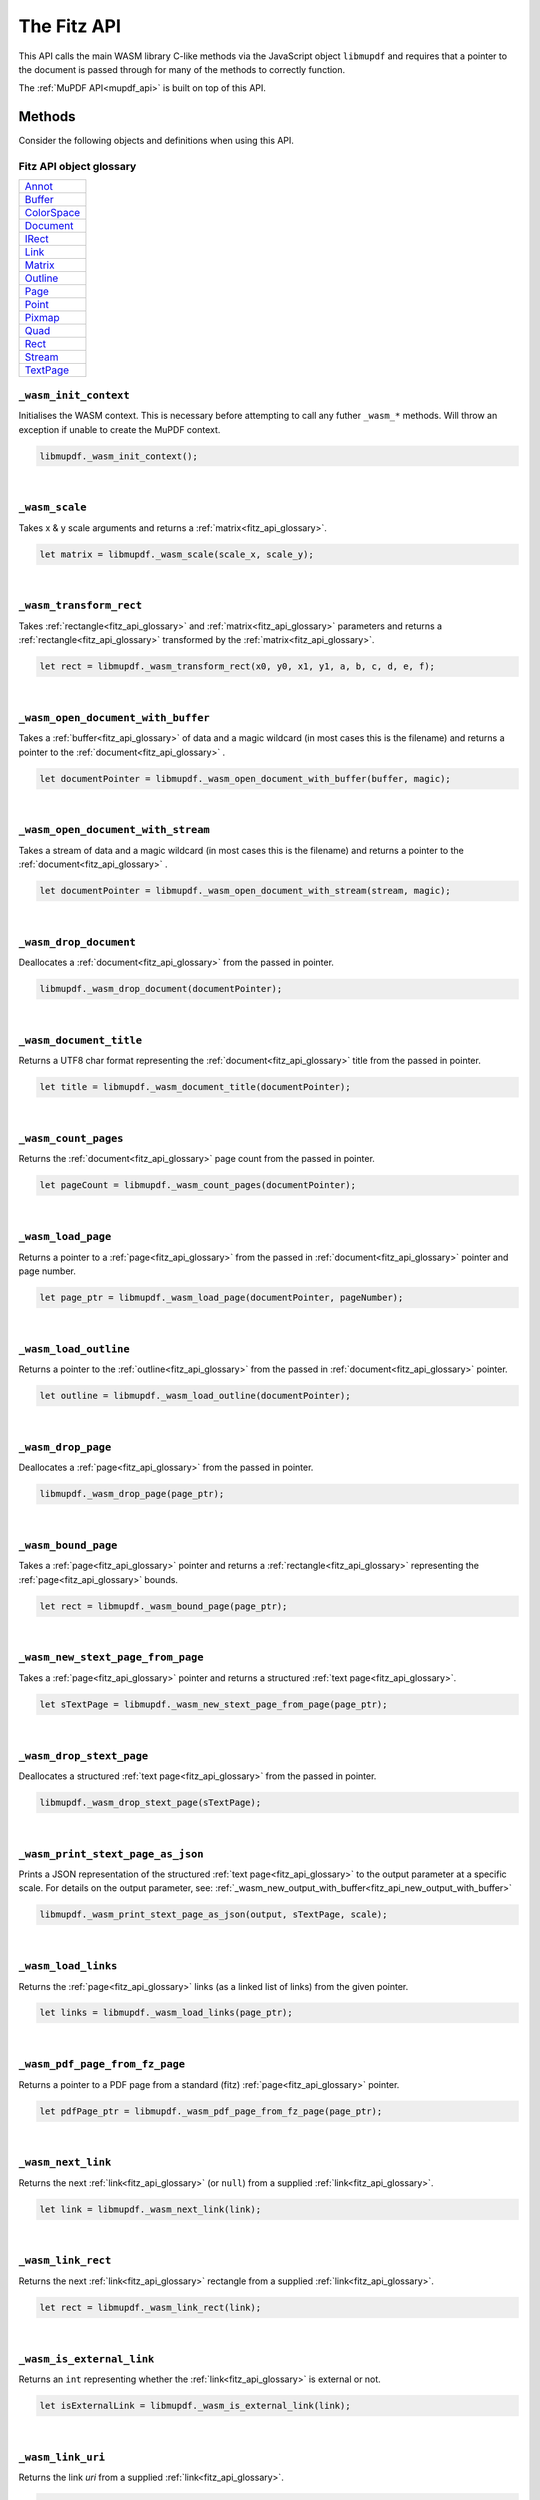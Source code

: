 .. Copyright (C) 2001-2022 Artifex Software, Inc.
.. All Rights Reserved.

.. title:: The Fitz API

.. meta::
   :description: MuPDF WASM documentation
   :keywords: MuPDF, wasm



The Fitz API
================


This API calls the main WASM library C-like methods via the JavaScript object ``libmupdf`` and requires that a pointer to the document is passed through for many of the methods to correctly function.


The :ref:`MuPDF API<mupdf_api>` is built on top of this API.



Methods
----------------------


Consider the following objects and definitions when using this API.

.. _fitz_api_glossary:

Fitz API object glossary
~~~~~~~~~~~~~~~~~~~~~~~~~~

.. list-table::
   :widths: 50
   :header-rows: 0

   * - `Annot <https://ghostscript.com/~julian/mupdf/include/html/structpdf__annot.html>`_
   * - `Buffer <https://ghostscript.com/~julian/mupdf/include/html/structfz__buffer.html>`_
   * - `ColorSpace <https://ghostscript.com/~julian/mupdf/include/html/structfz__colorspace.html>`_
   * - `Document <https://ghostscript.com/~julian/mupdf/include/html/structfz__document.html>`_
   * - `IRect <https://ghostscript.com/~julian/mupdf/include/html/structfz__irect.html>`_
   * - `Link <https://ghostscript.com/~julian/mupdf/include/html/structfz__link.html>`_
   * - `Matrix <https://ghostscript.com/~julian/mupdf/include/html/structfz__matrix.html>`_
   * - `Outline <https://ghostscript.com/~julian/mupdf/include/html/structfz__outline.html>`_
   * - `Page <https://ghostscript.com/~julian/mupdf/include/html/structfz__page.html>`_
   * - `Point <https://ghostscript.com/~julian/mupdf/include/html/structfz__point.html>`_
   * - `Pixmap <https://ghostscript.com/~julian/mupdf/include/html/structfz__pixmap.html>`_
   * - `Quad <https://ghostscript.com/~julian/mupdf/include/html/structfz__quad.html>`_
   * - `Rect <https://ghostscript.com/~julian/mupdf/include/html/structfz__rect.html>`_
   * - `Stream <https://ghostscript.com/~julian/mupdf/include/html/structfz__stream.html>`_
   * - `TextPage <https://ghostscript.com/~julian/mupdf/include/html/structfz__stext__page.html>`_


``_wasm_init_context``
~~~~~~~~~~~~~~~~~~~~~~

Initialises the WASM context. This is necessary before attempting to call any futher ``_wasm_*`` methods. Will throw an exception if unable to create the MuPDF context.


.. code-block:: javascript

  libmupdf._wasm_init_context();



.. _fitz_api_wasm_scale:

|

``_wasm_scale``
~~~~~~~~~~~~~~~~~~~

Takes x & y scale arguments and returns a :ref:`matrix<fitz_api_glossary>`.


.. code-block:: javascript

  let matrix = libmupdf._wasm_scale(scale_x, scale_y);


|

``_wasm_transform_rect``
~~~~~~~~~~~~~~~~~~~~~~~~~

Takes :ref:`rectangle<fitz_api_glossary>` and :ref:`matrix<fitz_api_glossary>` parameters and returns a :ref:`rectangle<fitz_api_glossary>` transformed by the :ref:`matrix<fitz_api_glossary>`.


.. code-block:: javascript

  let rect = libmupdf._wasm_transform_rect(x0, y0, x1, y1, a, b, c, d, e, f);


|

``_wasm_open_document_with_buffer``
~~~~~~~~~~~~~~~~~~~~~~~~~~~~~~~~~~~~

Takes a :ref:`buffer<fitz_api_glossary>` of data and a magic wildcard (in most cases this is the filename) and returns a pointer to the :ref:`document<fitz_api_glossary>` .

.. code-block:: javascript

  let documentPointer = libmupdf._wasm_open_document_with_buffer(buffer, magic);


|

``_wasm_open_document_with_stream``
~~~~~~~~~~~~~~~~~~~~~~~~~~~~~~~~~~~~

Takes a stream of data and a magic wildcard (in most cases this is the filename) and returns a pointer to the :ref:`document<fitz_api_glossary>` .

.. code-block:: javascript

  let documentPointer = libmupdf._wasm_open_document_with_stream(stream, magic);


|

``_wasm_drop_document``
~~~~~~~~~~~~~~~~~~~~~~~~

Deallocates a :ref:`document<fitz_api_glossary>` from the passed in pointer.

.. code-block:: javascript

  libmupdf._wasm_drop_document(documentPointer);


|

``_wasm_document_title``
~~~~~~~~~~~~~~~~~~~~~~~~~


Returns a UTF8 char format representing the :ref:`document<fitz_api_glossary>` title from the passed in pointer.


.. code-block:: javascript

  let title = libmupdf._wasm_document_title(documentPointer);


|

``_wasm_count_pages``
~~~~~~~~~~~~~~~~~~~~~~~


Returns the :ref:`document<fitz_api_glossary>` page count from the passed in pointer.


.. code-block:: javascript

  let pageCount = libmupdf._wasm_count_pages(documentPointer);


|

``_wasm_load_page``
~~~~~~~~~~~~~~~~~~~~~~


Returns a pointer to a :ref:`page<fitz_api_glossary>` from the passed in :ref:`document<fitz_api_glossary>` pointer and page number.

.. code-block:: javascript

  let page_ptr = libmupdf._wasm_load_page(documentPointer, pageNumber);




.. _fitz_api_load_outline:



|

``_wasm_load_outline``
~~~~~~~~~~~~~~~~~~~~~~~


Returns a pointer to the :ref:`outline<fitz_api_glossary>` from the passed in :ref:`document<fitz_api_glossary>` pointer.

.. code-block:: javascript

  let outline = libmupdf._wasm_load_outline(documentPointer);

|

``_wasm_drop_page``
~~~~~~~~~~~~~~~~~~~~~

Deallocates a :ref:`page<fitz_api_glossary>` from the passed in pointer.

.. code-block:: javascript

  libmupdf._wasm_drop_page(page_ptr);


.. _fitz_wasm_bound_page:

|

``_wasm_bound_page``
~~~~~~~~~~~~~~~~~~~~~~


Takes a :ref:`page<fitz_api_glossary>` pointer and returns a :ref:`rectangle<fitz_api_glossary>` representing the :ref:`page<fitz_api_glossary>` bounds.


.. code-block:: javascript

  let rect = libmupdf._wasm_bound_page(page_ptr);


.. _fitz_wasm_new_stext_page_from_page:

|

``_wasm_new_stext_page_from_page``
~~~~~~~~~~~~~~~~~~~~~~~~~~~~~~~~~~~


Takes a :ref:`page<fitz_api_glossary>` pointer and returns a structured :ref:`text page<fitz_api_glossary>`.


.. code-block:: javascript

  let sTextPage = libmupdf._wasm_new_stext_page_from_page(page_ptr);

|

``_wasm_drop_stext_page``
~~~~~~~~~~~~~~~~~~~~~~~~~~~


Deallocates a structured :ref:`text page<fitz_api_glossary>` from the passed in pointer.

.. code-block:: javascript

  libmupdf._wasm_drop_stext_page(sTextPage);

|

``_wasm_print_stext_page_as_json``
~~~~~~~~~~~~~~~~~~~~~~~~~~~~~~~~~~~~~


Prints a JSON representation of the structured :ref:`text page<fitz_api_glossary>` to the output parameter at a specific scale. For details on the output parameter, see: :ref:`_wasm_new_output_with_buffer<fitz_api_new_output_with_buffer>`


.. code-block:: javascript

  libmupdf._wasm_print_stext_page_as_json(output, sTextPage, scale);


|

``_wasm_load_links``
~~~~~~~~~~~~~~~~~~~~~~

Returns the :ref:`page<fitz_api_glossary>` links (as a linked list of links) from the given pointer.


.. code-block:: javascript

  let links = libmupdf._wasm_load_links(page_ptr);


|

``_wasm_pdf_page_from_fz_page``
~~~~~~~~~~~~~~~~~~~~~~~~~~~~~~~~

Returns a pointer to a PDF page from a standard (fitz) :ref:`page<fitz_api_glossary>` pointer.

.. code-block:: javascript

  let pdfPage_ptr = libmupdf._wasm_pdf_page_from_fz_page(page_ptr);


|

``_wasm_next_link``
~~~~~~~~~~~~~~~~~~~~~

Returns the next :ref:`link<fitz_api_glossary>` (or ``null``) from a supplied :ref:`link<fitz_api_glossary>`.

.. code-block:: javascript

  let link = libmupdf._wasm_next_link(link);


|

``_wasm_link_rect``
~~~~~~~~~~~~~~~~~~~~


Returns the next :ref:`link<fitz_api_glossary>` rectangle from a supplied :ref:`link<fitz_api_glossary>`.


.. code-block:: javascript

  let rect = libmupdf._wasm_link_rect(link);


|

``_wasm_is_external_link``
~~~~~~~~~~~~~~~~~~~~~~~~~~~~


Returns an ``int`` representing whether the :ref:`link<fitz_api_glossary>` is external or not.

.. code-block:: javascript

  let isExternalLink = libmupdf._wasm_is_external_link(link);


|

``_wasm_link_uri``
~~~~~~~~~~~~~~~~~~~


Returns the link `uri` from a supplied :ref:`link<fitz_api_glossary>`.

.. code-block:: javascript

  const uri_string_ptr = libmupdf._wasm_link_uri(link);

|

``_wasm_resolve_link_chapter``
~~~~~~~~~~~~~~~~~~~~~~~~~~~~~~~

Returns the associated chapter from a :ref:`link<fitz_api_glossary>` uri string pointer against the given :ref:`document<fitz_api_glossary>` pointer.

.. code-block:: javascript

  let chapter = libmupdf._wasm_resolve_link_chapter(documentPointer, uri_string_ptr);


|

``_wasm_resolve_link_page``
~~~~~~~~~~~~~~~~~~~~~~~~~~~~

Returns the associated :ref:`page<fitz_api_glossary>` from a :ref:`link<fitz_api_glossary>` uri string pointer against the given :ref:`document<fitz_api_glossary>` pointer.

.. code-block:: javascript

  let page = libmupdf._wasm_resolve_link_page(documentPointer, uri_string_ptr);


|

``_wasm_page_number_from_location``
~~~~~~~~~~~~~~~~~~~~~~~~~~~~~~~~~~~~


Returns the :ref:`page<fitz_api_glossary>` number against the given :ref:`document<fitz_api_glossary>` pointer, chapter and :ref:`page<fitz_api_glossary>` parameters.

.. code-block:: javascript

  let pageNumber = libmupdf._wasm_page_number_from_location(documentPointer, chapter, page);

|

``_wasm_outline_title``
~~~~~~~~~~~~~~~~~~~~~~~~

Returns a UTF8 char format representing the :ref:`outline<fitz_api_glossary>` title from the passed in :ref:`outline<fitz_api_glossary>` pointer.

.. code-block:: javascript

  let title = libmupdf._wasm_outline_title(outline);

|

``_wasm_outline_page``
~~~~~~~~~~~~~~~~~~~~~~~

Returns the page number (0-based) that the outline points to from the supplied :ref:`document<fitz_api_glossary>` and :ref:`outline<fitz_api_glossary>` pointers.

.. code-block:: javascript

  let pageNumber = libmupdf._wasm_outline_page(documentPointer, outline);

|

``_wasm_outline_down``
~~~~~~~~~~~~~~~~~~~~~~~

Returns an :ref:`outline<fitz_api_glossary>` (or ``null``) from the node down from the supplied :ref:`outline<fitz_api_glossary>` parameter.

.. code-block:: javascript

  let outlineDown = libmupdf._wasm_outline_down(outline);

|

``_wasm_outline_next``
~~~~~~~~~~~~~~~~~~~~~~~~

Returns an :ref:`outline<fitz_api_glossary>` (or ``null``) from the node next to the supplied :ref:`outline<fitz_api_glossary>` parameter.

.. code-block:: javascript

  let outlineNext = libmupdf._wasm_outline_next(outline);








.. _fitz_api_pdf_annot_funcs:


``_wasm_pdf_create_annot``
~~~~~~~~~~~~~~~~~~~~~~~~~~~

Creates an annotation.

.. code-block:: javascript

  let annot = libmupdf._wasm_pdf_create_annot(pdfPagePointer, pdf_annot_type);

|

``_wasm_pdf_first_annot``
~~~~~~~~~~~~~~~~~~~~~~~~~~

Returns the first :ref:`annotation<fitz_api_glossary>` (or ``null``) from the given PDF :ref:`page<fitz_api_glossary>` pointer.


.. code-block:: javascript

  let annot = libmupdf._wasm_pdf_first_annot(pdfPagePointer);

|

``_wasm_pdf_next_annot``
~~~~~~~~~~~~~~~~~~~~~~~~~

Returns the next :ref:`annotation<fitz_api_glossary>` (or ``null``) from the supplied :ref:`annotation<fitz_api_glossary>` pointer.


.. code-block:: javascript

  let nextAnnotation = libmupdf._wasm_pdf_next_annot(annot);

|

``_wasm_pdf_bound_annot``
~~~~~~~~~~~~~~~~~~~~~~~~~~

Returns a :ref:`rectangle<fitz_api_glossary>` defining the bounds of the supplied :ref:`annotation<fitz_api_glossary>`.

.. code-block:: javascript

  let rect = libmupdf._wasm_pdf_bound_annot(annot);

|

``_wasm_pdf_annot_type_string``
~~~~~~~~~~~~~~~~~~~~~~~~~~~~~~~~


Returns a UTF8 char format representing the :ref:`annotation<fitz_api_glossary>` type.


.. code-block:: javascript

  let annotType = libmupdf._wasm_pdf_annot_type_string(annot);



|

``_wasm_pdf_annot_active``
~~~~~~~~~~~~~~~~~~~~~~~~~~~~~~~~

Returns an ``int`` representing whether the :ref:`annotation<fitz_api_glossary>` is active or not.

.. code-block:: javascript

  let isActive = libmupdf._wasm_pdf_annot_active(annot);


|

``_wasm_pdf_set_annot_active``
~~~~~~~~~~~~~~~~~~~~~~~~~~~~~~~~


Sets the active status for the :ref:`annotation<fitz_api_glossary>`.

.. code-block:: javascript

  let isActive = libmupdf._wasm_pdf_set_annot_active(annot, active);

|

``_wasm_pdf_annot_hot``
~~~~~~~~~~~~~~~~~~~~~~~~~~~~~~~~

Returns an ``int`` representing whether the :ref:`annotation<fitz_api_glossary>` is "hot" or not.

.. code-block:: javascript

  let isHot = libmupdf._wasm_pdf_annot_hot(annot);


|

``_wasm_pdf_set_annot_hot``
~~~~~~~~~~~~~~~~~~~~~~~~~~~~~~~~


Sets the whether the :ref:`annotation<fitz_api_glossary>` is "hot" or not.

.. code-block:: javascript

   libmupdf._wasm_pdf_set_annot_hot(annot, hot);


|

``_wasm_pdf_annot_transform``
~~~~~~~~~~~~~~~~~~~~~~~~~~~~~~~~

Returns a :ref:`matrix<fitz_api_glossary>` for the annotation's transform.

.. code-block:: javascript

  let matrix = libmupdf._wasm_pdf_annot_transform(annot);


|

``_wasm_pdf_annot_needs_resynthesis``
~~~~~~~~~~~~~~~~~~~~~~~~~~~~~~~~~~~~~~

Returns an ``int`` representing whether the :ref:`annotation<fitz_api_glossary>` needs resynthesis.

.. code-block:: javascript

  let needsResynthesis = libmupdf._wasm_pdf_annot_needs_resynthesis(annot);


|

``_wasm_pdf_set_annot_resynthesised``
~~~~~~~~~~~~~~~~~~~~~~~~~~~~~~~~~~~~~~~

Sets the :ref:`annotation<fitz_api_glossary>` to "resynthesised".

.. code-block:: javascript

   libmupdf._wasm_pdf_set_annot_resynthesised(annot);

|

``_wasm_pdf_dirty_annot``
~~~~~~~~~~~~~~~~~~~~~~~~~~~~~~~~

Sets the :ref:`annotation<fitz_api_glossary>` to "dirty" (i.e. modified).

.. code-block:: javascript

  libmupdf._wasm_pdf_dirty_annot(annot);

|

``_wasm_pdf_set_annot_popup``
~~~~~~~~~~~~~~~~~~~~~~~~~~~~~~~~


Sets the :ref:`annotation<fitz_api_glossary>` popup from the supplied :ref:`rectangle<fitz_api_glossary>` coordinates.


.. code-block:: javascript

  libmupdf._wasm_pdf_set_annot_popup(annot, x0, y0, x1, y1);



|

``_wasm_pdf_annot_popup``
~~~~~~~~~~~~~~~~~~~~~~~~~~~~~~~~


Returns a :ref:`rectangle<fitz_api_glossary>` for the :ref:`annotation<fitz_api_glossary>` popup.

.. code-block:: javascript

  let rect = libmupdf._wasm_pdf_annot_popup(annot);


|

``_wasm_pdf_annot_flags``
~~~~~~~~~~~~~~~~~~~~~~~~~~~~~~~~

Returns the flags for the :ref:`annotation<fitz_api_glossary>`.

.. code-block:: javascript

  let flags = libmupdf._wasm_pdf_annot_flags(annot);


|

``_wasm_pdf_set_annot_flags``
~~~~~~~~~~~~~~~~~~~~~~~~~~~~~~~~

Sets the flags for the :ref:`annotation<fitz_api_glossary>`.

.. code-block:: javascript

  libmupdf._wasm_pdf_set_annot_flags(annot, flags);



|

``_wasm_pdf_annot_rect``
~~~~~~~~~~~~~~~~~~~~~~~~~~~~~~~~


Returns a :ref:`rectangle<fitz_api_glossary>` in terms of MuPDF's page space.


.. code-block:: javascript

  let rect = libmupdf._wasm_pdf_annot_rect(annot);


|

``_wasm_pdf_set_annot_rect``
~~~~~~~~~~~~~~~~~~~~~~~~~~~~~~~~


Sets the :ref:`annotation<fitz_api_glossary>` rectangle.

.. code-block:: javascript

  libmupdf._wasm_pdf_set_annot_rect(annot, x0, y0, x1, y1);



|

``_wasm_pdf_annot_contents``
~~~~~~~~~~~~~~~~~~~~~~~~~~~~~~~~

Returns the text contents for the :ref:`annotation<fitz_api_glossary>`.

.. code-block:: javascript

  let contents = libmupdf._wasm_pdf_annot_contents(annot);

|

``_wasm_pdf_set_annot_contents``
~~~~~~~~~~~~~~~~~~~~~~~~~~~~~~~~

Sets the text contents for the :ref:`annotation<fitz_api_glossary>`.

.. code-block:: javascript

  libmupdf._wasm_pdf_set_annot_contents(annot, text_ptr);


|

``_wasm_pdf_annot_has_open``
~~~~~~~~~~~~~~~~~~~~~~~~~~~~~~~~

Check to see if the :ref:`annotation<fitz_api_glossary>` has an open action.

.. code-block:: javascript

  let hasOpen = libmupdf._wasm_pdf_annot_has_open(annot);


|

``_wasm_pdf_annot_is_open``
~~~~~~~~~~~~~~~~~~~~~~~~~~~~~~~~

Returns whether the :ref:`annotation<fitz_api_glossary>` is open or not.

.. code-block:: javascript

  let isOpen = libmupdf._wasm_pdf_annot_is_open(annot);


|

``_wasm_pdf_annot_set_is_open``
~~~~~~~~~~~~~~~~~~~~~~~~~~~~~~~~

Sets whether the :ref:`annotation<fitz_api_glossary>` is open or not.

.. code-block:: javascript

  libmupdf._wasm_pdf_annot_set_is_open(annot);


|

``_wasm_pdf_annot_has_icon_name``
~~~~~~~~~~~~~~~~~~~~~~~~~~~~~~~~~~


Check to see if the :ref:`annotation<fitz_api_glossary>` has an icon name.


.. code-block:: javascript

  let hasIconName = libmupdf._wasm_pdf_annot_has_icon_name(annot);


|

``_wasm_pdf_annot_icon_name``
~~~~~~~~~~~~~~~~~~~~~~~~~~~~~~~~

Returns the :ref:`annotation<fitz_api_glossary>` icon name.

.. code-block:: javascript

  let iconName = libmupdf._wasm_pdf_annot_icon_name(annot);


|

``_wasm_pdf_set_annot_icon_name``
~~~~~~~~~~~~~~~~~~~~~~~~~~~~~~~~~~

Sets the :ref:`annotation<fitz_api_glossary>` icon name.

.. code-block:: javascript

  libmupdf._wasm_pdf_set_annot_icon_name(annot, name_ptr);


|

``_wasm_pdf_annot_border``
~~~~~~~~~~~~~~~~~~~~~~~~~~~~~~~~

Returns the :ref:`annotation<fitz_api_glossary>` border width.

.. code-block:: javascript

  libmupdf._wasm_pdf_annot_border(annot);


|

``_wasm_pdf_set_annot_border``
~~~~~~~~~~~~~~~~~~~~~~~~~~~~~~~~

Sets the :ref:`annotation<fitz_api_glossary>` border width.

.. code-block:: javascript

  libmupdf._wasm_pdf_set_annot_border(annot, width);

|

``_wasm_pdf_annot_language``
~~~~~~~~~~~~~~~~~~~~~~~~~~~~~~~~


Get the :ref:`annotation<fitz_api_glossary>` text language.


.. code-block:: javascript

  let language = libmupdf._wasm_pdf_annot_language(annot);

|

``_wasm_pdf_set_annot_language``
~~~~~~~~~~~~~~~~~~~~~~~~~~~~~~~~

Sets the :ref:`annotation<fitz_api_glossary>` text language.

.. code-block:: javascript

  libmupdf._wasm_pdf_set_annot_language(annot, lang_ptr);

|

``_wasm_pdf_annot_opacity``
~~~~~~~~~~~~~~~~~~~~~~~~~~~~~~~~

Get the :ref:`annotation<fitz_api_glossary>` opacity (float between 0-1).

.. code-block:: javascript

  let opacity = libmupdf._wasm_pdf_annot_opacity(annot);

|

``_wasm_pdf_set_annot_opacity``
~~~~~~~~~~~~~~~~~~~~~~~~~~~~~~~~

Set the :ref:`annotation<fitz_api_glossary>` opacity (float between 0-1).


.. code-block:: javascript

  let opacity = libmupdf._wasm_pdf_set_annot_opacity(annot, opacity);

|

``_wasm_pdf_annot_has_line``
~~~~~~~~~~~~~~~~~~~~~~~~~~~~~~~~

Check to see if the :ref:`annotation<fitz_api_glossary>` has line data.

.. code-block:: javascript

  let hasLineData = libmupdf._wasm_pdf_annot_has_line(annot);

|

``_wasm_pdf_annot_line``
~~~~~~~~~~~~~~~~~~~~~~~~~~~~~~~~

Returns an array containing the start and end points for the line.


.. code-block:: javascript

  let line_points = libmupdf._wasm_pdf_annot_line(annot);

|

``_wasm_pdf_set_annot_line``
~~~~~~~~~~~~~~~~~~~~~~~~~~~~~~~~

Creates a line with a start and end points from the supplied coordinate parameters.

.. code-block:: javascript

  libmupdf._wasm_pdf_set_annot_line(annot, x0, y0, x1, y1);


|

``_wasm_pdf_annot_has_vertices``
~~~~~~~~~~~~~~~~~~~~~~~~~~~~~~~~


Check to see if the :ref:`annotation<fitz_api_glossary>` has vertices.


.. code-block:: javascript

  let hasVertices = libmupdf._wasm_pdf_annot_has_vertices(annot);

|

``_wasm_pdf_annot_vertex_count``
~~~~~~~~~~~~~~~~~~~~~~~~~~~~~~~~

Returns the vertex count for the :ref:`annotation<fitz_api_glossary>`.

.. code-block:: javascript

  let count = libmupdf._wasm_pdf_annot_vertex_count(annot);

|

``_wasm_pdf_annot_vertex``
~~~~~~~~~~~~~~~~~~~~~~~~~~~~~~~~

Returns a :ref:`point<fitz_api_glossary>` for a vertex index.


.. code-block:: javascript

  let point = libmupdf._wasm_pdf_annot_vertex(annot, i)

|

``_wasm_pdf_clear_annot_vertices``
~~~~~~~~~~~~~~~~~~~~~~~~~~~~~~~~~~~

Clears the :ref:`annotation<fitz_api_glossary>` vertices.

.. code-block:: javascript

  libmupdf._wasm_pdf_clear_annot_vertices(annot);



|

``_wasm_pdf_add_annot_vertex``
~~~~~~~~~~~~~~~~~~~~~~~~~~~~~~~~

Adds a vertex to the :ref:`annotation<fitz_api_glossary>` vertices stack at a given point.


.. code-block:: javascript

  libmupdf._wasm_pdf_add_annot_vertex(annot, x, y);


|

``_wasm_pdf_set_annot_vertex``
~~~~~~~~~~~~~~~~~~~~~~~~~~~~~~~~


Sets a vertex at a given index and point.

.. code-block:: javascript

  libmupdf._wasm_pdf_set_annot_vertex(annot, i, x, y);

|

``_wasm_pdf_annot_modification_date``
~~~~~~~~~~~~~~~~~~~~~~~~~~~~~~~~~~~~~~~

Returns the :ref:`annotation<fitz_api_glossary>` modification date in seconds since epoch.

.. code-block:: javascript

  let secondsSinceEpoch = libmupdf._wasm_pdf_annot_modification_date(annot);

|

``_wasm_pdf_annot_creation_date``
~~~~~~~~~~~~~~~~~~~~~~~~~~~~~~~~~~~~~~~

Returns the :ref:`annotation<fitz_api_glossary>` creation date in seconds since epoch.

.. code-block:: javascript

  let secondsSinceEpoch = libmupdf._wasm_pdf_annot_creation_date(annot);

|

``_wasm_pdf_set_annot_modification_date``
~~~~~~~~~~~~~~~~~~~~~~~~~~~~~~~~~~~~~~~~~~

Sets the :ref:`annotation<fitz_api_glossary>` modification date in seconds since epoch.

.. code-block:: javascript

  libmupdf._wasm_pdf_set_annot_modification_date(annot, seconds);


|

``_wasm_pdf_set_annot_creation_date``
~~~~~~~~~~~~~~~~~~~~~~~~~~~~~~~~~~~~~~~

Sets the :ref:`annotation<fitz_api_glossary>` creation date in seconds since epoch.

.. code-block:: javascript

  libmupdf._wasm_pdf_set_annot_creation_date(annot, seconds);

|

``_wasm_pdf_annot_has_author``
~~~~~~~~~~~~~~~~~~~~~~~~~~~~~~~~~~~~~~~

Returns an ``int`` representing whether the :ref:`annotation<fitz_api_glossary>` has an author or not.

.. code-block:: javascript

  let hasAuthor = libmupdf._wasm_pdf_annot_has_author(annot);

|

``_wasm_pdf_annot_author``
~~~~~~~~~~~~~~~~~~~~~~~~~~~~~~~~~~~~~~~

Gets the :ref:`annotation<fitz_api_glossary>` author.

.. code-block:: javascript

  let author = libmupdf._wasm_pdf_annot_author(annot);

|

``_wasm_pdf_set_annot_author``
~~~~~~~~~~~~~~~~~~~~~~~~~~~~~~~~~~~~~~~

Sets the :ref:`annotation<fitz_api_glossary>` author.

.. code-block:: javascript

  libmupdf._wasm_pdf_set_annot_author(annot, name_ptr);

|

``_wasm_pdf_annot_field_flags``
~~~~~~~~~~~~~~~~~~~~~~~~~~~~~~~~~~~~~~~

Returns the field flags for the :ref:`annotation<fitz_api_glossary>`.

.. code-block:: javascript

  let flags = libmupdf._wasm_pdf_annot_field_flags(annot);

|

``_wasm_pdf_annot_field_value``
~~~~~~~~~~~~~~~~~~~~~~~~~~~~~~~~~~~~~~~

Returns the field value for the :ref:`annotation<fitz_api_glossary>`.

.. code-block:: javascript

  let fieldValue = libmupdf._wasm_pdf_annot_field_value(annot);


|

``_wasm_pdf_annot_field_label``
~~~~~~~~~~~~~~~~~~~~~~~~~~~~~~~~~~~~~~~

Returns the field label for the :ref:`annotation<fitz_api_glossary>`.

.. code-block:: javascript

  let fieldLabel = libmupdf._wasm_pdf_annot_field_label(annot);



.. note: ends annotatation funcs



|

``_wasm_search_page``
~~~~~~~~~~~~~~~~~~~~~~~

Returns the resulting hit count of a search needle against a given :ref:`page<fitz_api_glossary>` pointer. Able to limit the max hit count by passing a parameter for ``maxHitCount``.

.. code-block:: javascript

  let hitCount = libmupdf._wasm_search_page(page_ptr, needle_ptr, hits_ptr, maxHitCount);

|

``_wasm_size_of_quad``
~~~~~~~~~~~~~~~~~~~~~~~

Returns the ``size`` of the ``fz_quad`` global.

.. code-block:: javascript

  let size = libmupdf._wasm_size_of_quad();

|

``_wasm_rect_from_quad``
~~~~~~~~~~~~~~~~~~~~~~~~~

Returns a :ref:`rectangle<fitz_api_glossary>` from a supplied :ref:`quad<fitz_api_glossary>`.

.. code-block:: javascript

  let rect = libmupdf._wasm_rect_from_quad(quad);



.. _fitz_wasm_device_color_space:

|

``_wasm_device_gray``
~~~~~~~~~~~~~~~~~~~~~~

Returns a :ref:`color space<fitz_api_glossary>` for grayscale.

.. code-block:: javascript

  let color_space = libmupdf._wasm_device_gray();

|

``_wasm_device_rgb``
~~~~~~~~~~~~~~~~~~~~~~

Returns a :ref:`color space<fitz_api_glossary>` for RGB.

.. code-block:: javascript

  let color_space = libmupdf._wasm_device_rgb();

|

``_wasm_device_bgr``
~~~~~~~~~~~~~~~~~~~~~

Returns a reverse :ref:`color space<fitz_api_glossary>` for RGB.

BGR is used for faster speed. Many graphics APIs (like Windows GDI) store the RGB colors in the opposite direction (so blue is the first byte, not the last). By enabling a BGR color space, an application doesn't need to swap all the color components around to display it.


.. code-block:: javascript

  let color_space = libmupdf._wasm_device_bgr();

|

``_wasm_device_cmyk``
~~~~~~~~~~~~~~~~~~~~~~~


Returns a :ref:`color space<fitz_api_glossary>` for CMYK.

.. code-block:: javascript

  let color_space = libmupdf._wasm_device_cmyk();

|

``_wasm_drop_colorspace``
~~~~~~~~~~~~~~~~~~~~~~~~~~

Deallocates a :ref:`color space<fitz_api_glossary>` from the passed in :ref:`color space<fitz_api_glossary>` pointer.

.. code-block:: javascript

  libmupdf._wasm_drop_colorspace(color_space);


.. _fitz_wasm_new_pixmap_from_page:

|

``_wasm_new_pixmap_from_page``
~~~~~~~~~~~~~~~~~~~~~~~~~~~~~~~~


Returns a :ref:`pixmap<fitz_api_glossary>` from supplied :ref:`page<fitz_api_glossary>`, :ref:`matrix<fitz_api_glossary>`, :ref:`color space<fitz_api_glossary>` and alpha values.


.. code-block:: javascript

  let pixmap = libmupdf._wasm_new_pixmap_from_page(page, a, b, c, d, e, f, color_space, alpha);

|

``_wasm_drop_pixmap``
~~~~~~~~~~~~~~~~~~~~~~~

Deallocates the :ref:`pixmap<fitz_api_glossary>` from the passed in :ref:`pixmap<fitz_api_glossary>` pointer.


.. code-block:: javascript

  libmupdf._wasm_drop_pixmap(pixmap);


.. _fitz_wasm_pixmap_bbox:

|

``_wasm_pixmap_bbox``
~~~~~~~~~~~~~~~~~~~~~~~

Returns an :ref:`IRect<fitz_api_glossary>` pointer from the supplied :ref:`pixmap<fitz_api_glossary>`.

.. code-block:: javascript

  let int_rect_ptr = libmupdf._wasm_pixmap_bbox(pixmap);

|

``_wasm_pixmap_stride``
~~~~~~~~~~~~~~~~~~~~~~~~~


Returns the length of one row of image data from the supplied :ref:`pixmap<fitz_api_glossary>`.

.. code-block:: javascript

  let stride = libmupdf._wasm_pixmap_stride(pixmap);

|

``_wasm_pixmap_samples``
~~~~~~~~~~~~~~~~~~~~~~~~~


Returns the color and (if Pixmap.alpha is true) transparency values for all pixels from a given :ref:`pixmap<fitz_api_glossary>`. See: https://pymupdf.readthedocs.io/en/latest/pixmap.html#Pixmap.samples

.. code-block:: javascript

  let samples = libmupdf._wasm_pixmap_samples(pixmap);



.. _fitz_api_buffer_funcs:

|

``_wasm_new_buffer``
~~~~~~~~~~~~~~~~~~~~~~


Returns a :ref:`buffer<fitz_api_glossary>` from a given capacity.

.. code-block:: javascript

  let buffer = libmupdf._wasm_new_buffer(capacity);

|

``_wasm_new_buffer_from_data``
~~~~~~~~~~~~~~~~~~~~~~~~~~~~~~~


Returns a :ref:`buffer<fitz_api_glossary>` from a given data & size.

.. code-block:: javascript

  let buffer = libmupdf._wasm_new_buffer_from_data(data, size)

|

``_wasm_new_buffer_from_pixmap_as_png``
~~~~~~~~~~~~~~~~~~~~~~~~~~~~~~~~~~~~~~~~~

Returns a :ref:`buffer<fitz_api_glossary>` from a given :ref:`pixmap<fitz_api_glossary>`.


.. code-block:: javascript

  let buffer = libmupdf._wasm_new_buffer_from_pixmap_as_png(pixmap);

|

``_wasm_drop_buffer``
~~~~~~~~~~~~~~~~~~~~~~~

Deallocates a :ref:`buffer<fitz_api_glossary>` from the passed in pointer.

.. code-block:: javascript

  libmupdf._wasm_drop_buffer(buffer);

|

``_wasm_buffer_data``
~~~~~~~~~~~~~~~~~~~~~~~

Returns the data from a given :ref:`buffer<fitz_api_glossary>` pointer.

.. code-block:: javascript

  let data = libmupdf._wasm_buffer_data(buffer);

|

``_wasm_buffer_size``
~~~~~~~~~~~~~~~~~~~~~~~

Returns the size from a given :ref:`buffer<fitz_api_glossary>` pointer.

.. code-block:: javascript

  let size = libmupdf._wasm_buffer_size(buffer);

|

``_wasm_buffer_capacity``
~~~~~~~~~~~~~~~~~~~~~~~~~~


Returns the capacity from a given :ref:`buffer<fitz_api_glossary>` pointer.

.. code-block:: javascript

  let capacity = libmupdf._wasm_buffer_capacity(buffer);

|

``_wasm_resize_buffer``
~~~~~~~~~~~~~~~~~~~~~~~~


Resizes a :ref:`buffer<fitz_api_glossary>` from the supplied :ref:`buffer<fitz_api_glossary>` pointer and capacity.

.. code-block:: javascript

  libmupdf._wasm_resize_buffer(buffer, capacity);

|

``_wasm_grow_buffer``
~~~~~~~~~~~~~~~~~~~~~~


Grows the :ref:`buffer<fitz_api_glossary>` from the supplied :ref:`buffer<fitz_api_glossary>` pointer.

.. code-block:: javascript

  libmupdf._wasm_grow_buffer(buffer);

|

``_wasm_trim_buffer``
~~~~~~~~~~~~~~~~~~~~~~

Trims the :ref:`buffer<fitz_api_glossary>` from the supplied :ref:`buffer<fitz_api_glossary>` pointer.

.. code-block:: javascript

  libmupdf._wasm_trim_buffer(buffer);

|

``_wasm_clear_buffer``
~~~~~~~~~~~~~~~~~~~~~~~

Clears the :ref:`buffer<fitz_api_glossary>` from the supplied :ref:`buffer<fitz_api_glossary>` pointer.

.. code-block:: javascript

  libmupdf._wasm_clear_buffer(buffer);

|

``_wasm_buffers_eq``
~~~~~~~~~~~~~~~~~~~~~~


Tests for equality between two supplied :ref:`buffers<fitz_api_glossary>`.

.. code-block:: javascript

  let isEqual = libmupdf._wasm_buffers_eq(buffer_a, buffer_b);




.. _fitz_api_new_output_with_buffer:


|

``_wasm_new_output_with_buffer``
~~~~~~~~~~~~~~~~~~~~~~~~~~~~~~~~~~


Returns a new output from a supplied :ref:`buffer<fitz_api_glossary>`.

.. code-block:: javascript

  let output = _wasm_new_output_with_buffer(buffer);

|

``_wasm_close_output``
~~~~~~~~~~~~~~~~~~~~~~~~

Closes the output from a supplied :ref:`buffer<fitz_api_glossary>`.


.. code-block:: javascript

  libmupdf._wasm_close_output(output);

|

``_wasm_drop_output``
~~~~~~~~~~~~~~~~~~~~~~

Deallocates the output from the passed in pointer.

.. code-block:: javascript

  libmupdf._wasm_drop_output(output);


.. _fitz_api_stream_funcs:

|

``_wasm_open_stream_from_url``
~~~~~~~~~~~~~~~~~~~~~~~~~~~~~~~~


Returns a stream from the supplied url, content length, block size and pre-fetch parameters.

.. code-block:: javascript

  let stream = libmupdf._wasm_open_stream_from_url(url, content_length, block_size, prefetch);

|

``_wasm_new_stream_from_buffer``
~~~~~~~~~~~~~~~~~~~~~~~~~~~~~~~~


Returns a new stream from a supplied :ref:`buffer<fitz_api_glossary>`.


.. code-block:: javascript

  let stream = libmupdf._wasm_new_stream_from_buffer(buffer);

|

``_wasm_new_stream_from_data``
~~~~~~~~~~~~~~~~~~~~~~~~~~~~~~


Returns a new stream from supplied data and size.


.. code-block:: javascript

  let stream = libmupdf._wasm_new_stream_from_data(data, size);

|

``_wasm_drop_stream``
~~~~~~~~~~~~~~~~~~~~~


Deallocates the stream from the passed in pointer.


.. code-block:: javascript

  libmupdf._wasm_drop_stream(stream);

|

``_wasm_read_all``
~~~~~~~~~~~~~~~~~~~

Returns a :ref:`buffer<fitz_api_glossary>` from a supplied stream and capacity.

.. code-block:: javascript

  let buffer = libmupdf._wasm_read_all(stream, capacity);

|

``_wasm_on_data_fetched``
~~~~~~~~~~~~~~~~~~~~~~~~~~


Should be called when fetching data.

.. code-block:: javascript

  libmupdf._wasm_on_data_fetched(state, block, data, size);





.. Page links





.. _PDF Page: https://ghostscript.com/~julian/mupdf/include/html/structpdf__page.html
.. _ArrayBuffer: https://developer.mozilla.org/en-US/docs/Web/JavaScript/Reference/Global_Objects/ArrayBuffer
.. _Uint8Array: https://developer.mozilla.org/en-US/docs/Web/JavaScript/Reference/Global_Objects/Uint8Array
.. _Date: https://developer.mozilla.org/en-US/docs/Web/JavaScript/Reference/Global_Objects/Date

